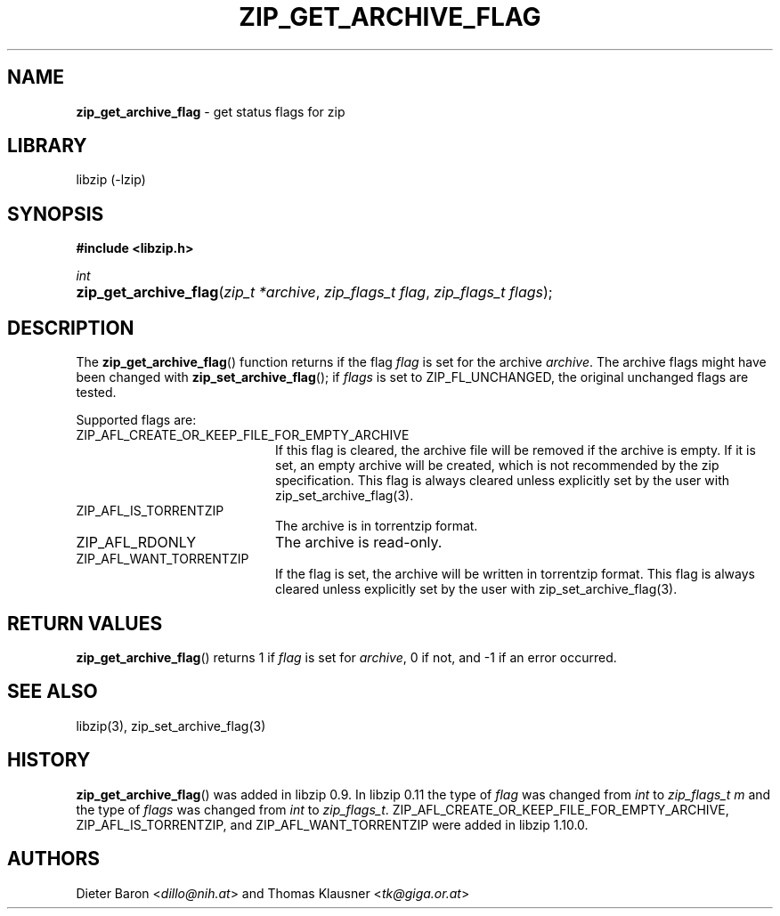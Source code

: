 .\" Automatically generated from an mdoc input file.  Do not edit.
.\" zip_get_archive_flag.mdoc -- get comment for file in zip
.\" Copyright (C) 2008-2017 Dieter Baron and Thomas Klausner
.\"
.\" This file is part of libzip, a library to manipulate ZIP files.
.\" The authors can be contacted at <info@libzip.org>
.\"
.\" Redistribution and use in source and binary forms, with or without
.\" modification, are permitted provided that the following conditions
.\" are met:
.\" 1. Redistributions of source code must retain the above copyright
.\"    notice, this list of conditions and the following disclaimer.
.\" 2. Redistributions in binary form must reproduce the above copyright
.\"    notice, this list of conditions and the following disclaimer in
.\"    the documentation and/or other materials provided with the
.\"    distribution.
.\" 3. The names of the authors may not be used to endorse or promote
.\"    products derived from this software without specific prior
.\"    written permission.
.\"
.\" THIS SOFTWARE IS PROVIDED BY THE AUTHORS ``AS IS'' AND ANY EXPRESS
.\" OR IMPLIED WARRANTIES, INCLUDING, BUT NOT LIMITED TO, THE IMPLIED
.\" WARRANTIES OF MERCHANTABILITY AND FITNESS FOR A PARTICULAR PURPOSE
.\" ARE DISCLAIMED.  IN NO EVENT SHALL THE AUTHORS BE LIABLE FOR ANY
.\" DIRECT, INDIRECT, INCIDENTAL, SPECIAL, EXEMPLARY, OR CONSEQUENTIAL
.\" DAMAGES (INCLUDING, BUT NOT LIMITED TO, PROCUREMENT OF SUBSTITUTE
.\" GOODS OR SERVICES; LOSS OF USE, DATA, OR PROFITS; OR BUSINESS
.\" INTERRUPTION) HOWEVER CAUSED AND ON ANY THEORY OF LIABILITY, WHETHER
.\" IN CONTRACT, STRICT LIABILITY, OR TORT (INCLUDING NEGLIGENCE OR
.\" OTHERWISE) ARISING IN ANY WAY OUT OF THE USE OF THIS SOFTWARE, EVEN
.\" IF ADVISED OF THE POSSIBILITY OF SUCH DAMAGE.
.\"
.TH "ZIP_GET_ARCHIVE_FLAG" "3" "January 23, 2023" "NiH" "Library Functions Manual"
.nh
.if n .ad l
.SH "NAME"
\fBzip_get_archive_flag\fR
\- get status flags for zip
.SH "LIBRARY"
libzip (-lzip)
.SH "SYNOPSIS"
\fB#include <libzip.h>\fR
.sp
\fIint\fR
.br
.PD 0
.HP 4n
\fBzip_get_archive_flag\fR(\fIzip_t\ *archive\fR, \fIzip_flags_t\ flag\fR, \fIzip_flags_t\ flags\fR);
.PD
.SH "DESCRIPTION"
The
\fBzip_get_archive_flag\fR()
function returns if the flag
\fIflag\fR
is set for the archive
\fIarchive\fR.
The archive flags might have been changed with
\fBzip_set_archive_flag\fR();
if
\fIflags\fR
is set to
\fRZIP_FL_UNCHANGED\fR,
the original unchanged flags are tested.
.PP
Supported flags are:
.TP 20n
\fRZIP_AFL_CREATE_OR_KEEP_FILE_FOR_EMPTY_ARCHIVE\fR
If this flag is cleared, the archive file will be removed if the archive is empty.
If it is set, an empty archive will be created, which is not recommended by the zip specification.
This flag is always cleared unless explicitly set by the user with
zip_set_archive_flag(3).
.TP 20n
\fRZIP_AFL_IS_TORRENTZIP\fR
The archive is in torrentzip format.
.TP 20n
\fRZIP_AFL_RDONLY\fR
The archive is read-only.
.TP 20n
\fRZIP_AFL_WANT_TORRENTZIP\fR
If the flag is set, the archive will be written in torrentzip format.
This flag is always cleared unless explicitly set by the user with
zip_set_archive_flag(3).
.SH "RETURN VALUES"
\fBzip_get_archive_flag\fR()
returns 1 if
\fIflag\fR
is set for
\fIarchive\fR,
0 if not,
and \-1 if an error occurred.
.SH "SEE ALSO"
libzip(3),
zip_set_archive_flag(3)
.SH "HISTORY"
\fBzip_get_archive_flag\fR()
was added in libzip 0.9.
In libzip 0.11 the type of
\fIflag\fR
was changed from
\fIint\fR
to
\fIzip_flags_t m\fR
and the type of
\fIflags\fR
was changed from
\fIint\fR
to
\fIzip_flags_t\fR.
\fRZIP_AFL_CREATE_OR_KEEP_FILE_FOR_EMPTY_ARCHIVE\fR,
\fRZIP_AFL_IS_TORRENTZIP\fR,
and
\fRZIP_AFL_WANT_TORRENTZIP\fR
were added in libzip 1.10.0.
.SH "AUTHORS"
Dieter Baron <\fIdillo@nih.at\fR>
and
Thomas Klausner <\fItk@giga.or.at\fR>
